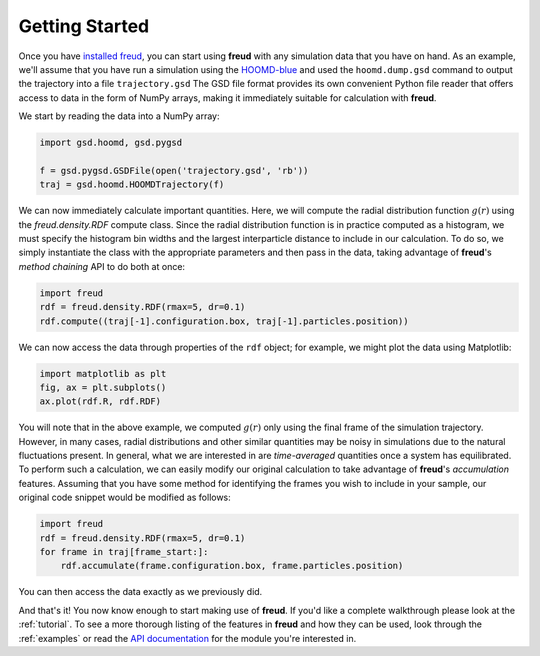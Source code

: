 ================
Getting Started
================

Once you have `installed freud <installation.rst>`_, you can start using **freud** with any simulation data that you have on hand.
As an example, we'll assume that you have run a simulation using the `HOOMD-blue <http://glotzerlab.engin.umich.edu/hoomd-blue/>`_ and used the ``hoomd.dump.gsd`` command to output the trajectory into a file ``trajectory.gsd``
The GSD file format provides its own convenient Python file reader that offers access to data in the form of NumPy arrays, making it immediately suitable for calculation with **freud**.

We start by reading the data into a NumPy array:

.. code-block:: python

    import gsd.hoomd, gsd.pygsd

    f = gsd.pygsd.GSDFile(open('trajectory.gsd', 'rb'))
    traj = gsd.hoomd.HOOMDTrajectory(f)


We can now immediately calculate important quantities.
Here, we will compute the radial distribution function :math:`g(r)` using the `freud.density.RDF` compute class.
Since the radial distribution function is in practice computed as a histogram, we must specify the histogram bin widths and the largest interparticle distance to include in our calculation.
To do so, we simply instantiate the class with the appropriate parameters and then pass in the data, taking advantage of **freud**'s *method chaining* API to do both at once:

.. code-block:: python

    import freud
    rdf = freud.density.RDF(rmax=5, dr=0.1)
    rdf.compute((traj[-1].configuration.box, traj[-1].particles.position))

We can now access the data through properties of the ``rdf`` object; for example, we might plot the data using Matplotlib:

.. code-block:: python

    import matplotlib as plt
    fig, ax = plt.subplots()
    ax.plot(rdf.R, rdf.RDF)

You will note that in the above example, we computed :math:`g(r)` only using the final frame of the simulation trajectory.
However, in many cases, radial distributions and other similar quantities may be noisy in simulations due to the natural fluctuations present.
In general, what we are interested in are *time-averaged* quantities once a system has equilibrated.
To perform such a calculation, we can easily modify our original calculation to take advantage of **freud**'s *accumulation* features.
Assuming that you have some method for identifying the frames you wish to include in your sample, our original code snippet would be modified as follows:


.. code-block:: python

    import freud
    rdf = freud.density.RDF(rmax=5, dr=0.1)
    for frame in traj[frame_start:]:
        rdf.accumulate(frame.configuration.box, frame.particles.position)

You can then access the data exactly as we previously did.

And that's it!
You now know enough to start making use of **freud**.
If you'd like a complete walkthrough please look at the :ref:`tutorial`.
To see a more thorough listing of the features in **freud** and how they can be used, look through the :ref:`examples` or read the `API documentation <modules>`_ for the module you're interested in.
